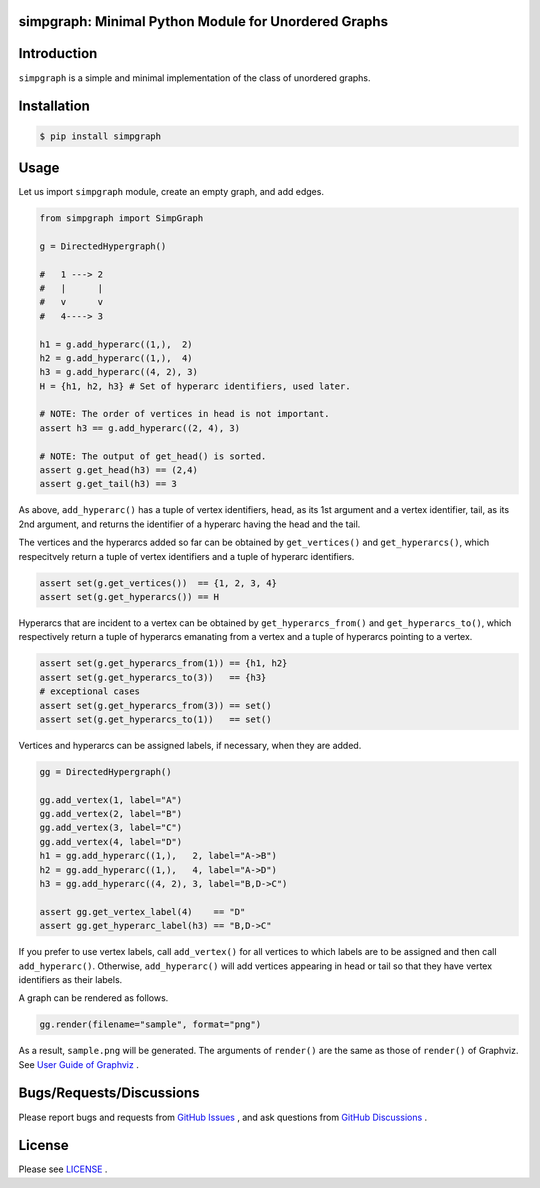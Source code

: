 simpgraph: Minimal Python Module for Unordered Graphs
================================================================

Introduction
============
``simpgraph`` is a simple and minimal implementation of the class 
of unordered graphs.

Installation
============

.. code:: shell-session

    $ pip install simpgraph

Usage
=====

Let us import ``simpgraph`` module, create an empty graph, 
and add edges.

.. code:: python

    from simpgraph import SimpGraph

    g = DirectedHypergraph()

    #   1 ---> 2
    #   |      |
    #   v      v
    #   4----> 3

    h1 = g.add_hyperarc((1,),  2)
    h2 = g.add_hyperarc((1,),  4)
    h3 = g.add_hyperarc((4, 2), 3)
    H = {h1, h2, h3} # Set of hyperarc identifiers, used later.

    # NOTE: The order of vertices in head is not important.
    assert h3 == g.add_hyperarc((2, 4), 3) 

    # NOTE: The output of get_head() is sorted.
    assert g.get_head(h3) == (2,4)
    assert g.get_tail(h3) == 3

As above, ``add_hyperarc()`` has a tuple of vertex identifiers, head, as its 1st
argument and a vertex identifier, tail, as its 2nd argument, 
and returns the identifier of a hyperarc having the head and the tail.

The vertices and the hyperarcs added so far can be obtained 
by ``get_vertices()`` and ``get_hyperarcs()``, which respecitvely return 
a tuple of vertex identifiers and a tuple of hyperarc identifiers.

.. code:: python

    assert set(g.get_vertices())  == {1, 2, 3, 4}
    assert set(g.get_hyperarcs()) == H

Hyperarcs that are incident to a vertex can be obtained by
``get_hyperarcs_from()`` and ``get_hyperarcs_to()``, which respectively return
a tuple of hyperarcs emanating from a vertex and a tuple of hyperarcs pointing
to a vertex.

.. code:: python

    assert set(g.get_hyperarcs_from(1)) == {h1, h2}
    assert set(g.get_hyperarcs_to(3))   == {h3}
    # exceptional cases
    assert set(g.get_hyperarcs_from(3)) == set()
    assert set(g.get_hyperarcs_to(1))   == set()

Vertices and hyperarcs can be assigned labels, if necessary, when they are added.

.. code:: python

    gg = DirectedHypergraph()

    gg.add_vertex(1, label="A")
    gg.add_vertex(2, label="B")
    gg.add_vertex(3, label="C")
    gg.add_vertex(4, label="D")
    h1 = gg.add_hyperarc((1,),   2, label="A->B")
    h2 = gg.add_hyperarc((1,),   4, label="A->D")
    h3 = gg.add_hyperarc((4, 2), 3, label="B,D->C")
    
    assert gg.get_vertex_label(4)    == "D"
    assert gg.get_hyperarc_label(h3) == "B,D->C"

If you prefer to use vertex labels, call ``add_vertex()`` 
for all vertices to which labels are to be assigned and then call ``add_hyperarc()``.
Otherwise, ``add_hyperarc()`` will add vertices appearing in head or tail 
so that they have vertex identifiers as their labels.

A graph can be rendered as follows.

.. code:: python

    gg.render(filename="sample", format="png")

As a result, ``sample.png`` will be generated.
The arguments of ``render()`` are the same as those of ``render()`` of
Graphviz.
See `User Guide of Graphviz
<https://graphviz.readthedocs.io/en/stable/manual.html>`__ .

Bugs/Requests/Discussions
=========================

Please report bugs and requests from `GitHub Issues
<https://github.com/toda-lab/simpgraph/issues>`__ , and 
ask questions from `GitHub Discussions <https://github.com/toda-lab/simpgraph/discussions>`__ .

License
=======

Please see `LICENSE <https://github.com/toda-lab/simpgraph/blob/main/LICENSE>`__ .

